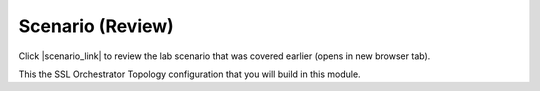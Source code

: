 Scenario (Review)
================================================================================

Click |scenario_link| to review the lab scenario that was covered earlier (opens in new browser tab).

This the SSL Orchestrator Topology configuration that you will build in this module.


.. |scenario_link| raw:: html

      <a href="../module2/lab2.html#scenario" target="_blank"> here </a>
